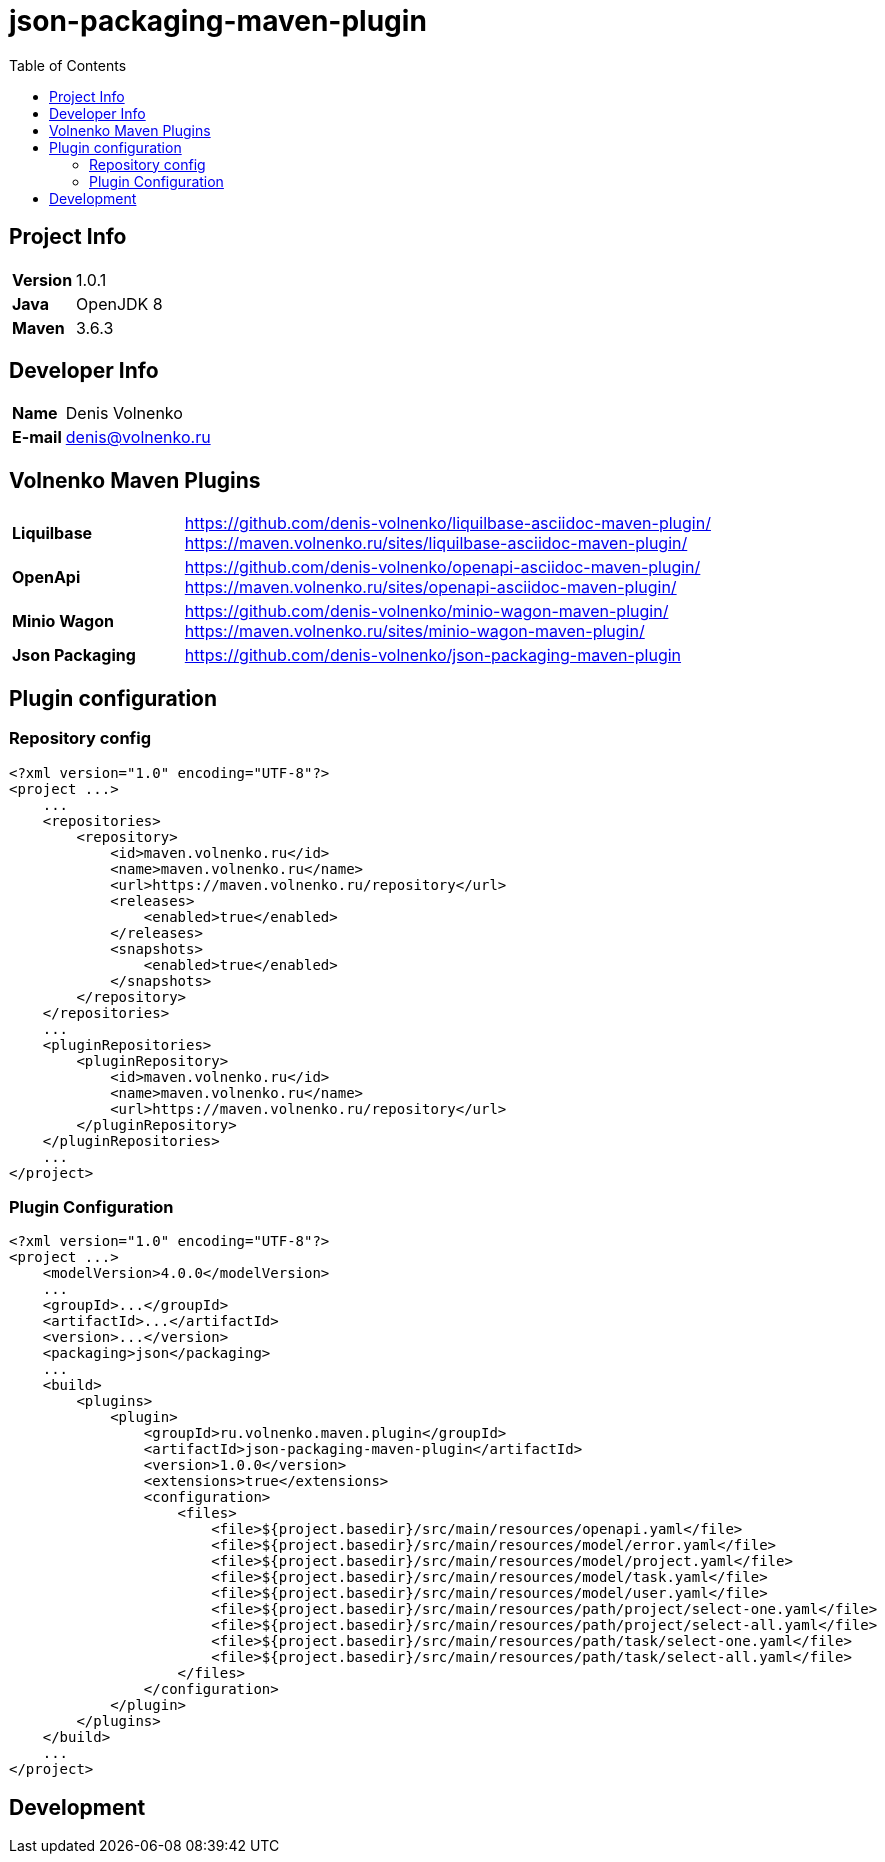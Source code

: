 = json-packaging-maven-plugin
:toc:

== Project Info

[cols="20,80"]
|===

|*Version*
|1.0.1

|*Java*
|OpenJDK 8

|*Maven*
|3.6.3

|===

== Developer Info

[cols="20,80"]
|===

|*Name*
|Denis Volnenko

|*E-mail*
|denis@volnenko.ru

|===

== Volnenko Maven Plugins

[cols="20,80"]
|===

|*Liquilbase*
a|
https://github.com/denis-volnenko/liquilbase-asciidoc-maven-plugin/
https://maven.volnenko.ru/sites/liquilbase-asciidoc-maven-plugin/

|*OpenApi*
a|
https://github.com/denis-volnenko/openapi-asciidoc-maven-plugin/
https://maven.volnenko.ru/sites/openapi-asciidoc-maven-plugin/

|*Minio Wagon*
a|
https://github.com/denis-volnenko/minio-wagon-maven-plugin/
https://maven.volnenko.ru/sites/minio-wagon-maven-plugin/


|*Json Packaging*
a|
https://github.com/denis-volnenko/json-packaging-maven-plugin

|===

== Plugin configuration

=== Repository config

----
<?xml version="1.0" encoding="UTF-8"?>
<project ...>
    ...
    <repositories>
        <repository>
            <id>maven.volnenko.ru</id>
            <name>maven.volnenko.ru</name>
            <url>https://maven.volnenko.ru/repository</url>
            <releases>
                <enabled>true</enabled>
            </releases>
            <snapshots>
                <enabled>true</enabled>
            </snapshots>
        </repository>
    </repositories>
    ...
    <pluginRepositories>
        <pluginRepository>
            <id>maven.volnenko.ru</id>
            <name>maven.volnenko.ru</name>
            <url>https://maven.volnenko.ru/repository</url>
        </pluginRepository>
    </pluginRepositories>
    ...
</project>
----

=== Plugin Configuration

----
<?xml version="1.0" encoding="UTF-8"?>
<project ...>
    <modelVersion>4.0.0</modelVersion>
    ...
    <groupId>...</groupId>
    <artifactId>...</artifactId>
    <version>...</version>
    <packaging>json</packaging>
    ...
    <build>
        <plugins>
            <plugin>
                <groupId>ru.volnenko.maven.plugin</groupId>
                <artifactId>json-packaging-maven-plugin</artifactId>
                <version>1.0.0</version>
                <extensions>true</extensions>
                <configuration>
                    <files>
                        <file>${project.basedir}/src/main/resources/openapi.yaml</file>
                        <file>${project.basedir}/src/main/resources/model/error.yaml</file>
                        <file>${project.basedir}/src/main/resources/model/project.yaml</file>
                        <file>${project.basedir}/src/main/resources/model/task.yaml</file>
                        <file>${project.basedir}/src/main/resources/model/user.yaml</file>
                        <file>${project.basedir}/src/main/resources/path/project/select-one.yaml</file>
                        <file>${project.basedir}/src/main/resources/path/project/select-all.yaml</file>
                        <file>${project.basedir}/src/main/resources/path/task/select-one.yaml</file>
                        <file>${project.basedir}/src/main/resources/path/task/select-all.yaml</file>
                    </files>
                </configuration>
            </plugin>
        </plugins>
    </build>
    ...
</project>
----

== Development